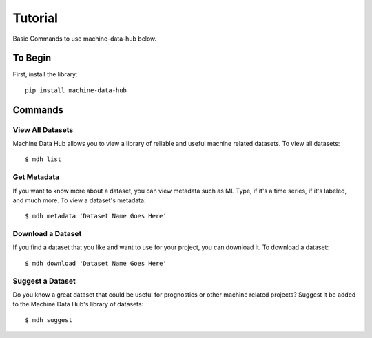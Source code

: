 Tutorial
========

Basic Commands to use machine-data-hub below.

To Begin
--------
First, install the library::

    pip install machine-data-hub

Commands
--------

View All Datasets
^^^^^^^^^^^^^^^^^
Machine Data Hub allows you to view a library of reliable and
useful machine related datasets. To view all datasets::

    $ mdh list

Get Metadata
^^^^^^^^^^^^
If you want to know more about a dataset, you can view metadata
such as ML Type, if it's a time series, if it's labeled, and much
more. To view a dataset's metadata::

    $ mdh metadata 'Dataset Name Goes Here'

Download a Dataset
^^^^^^^^^^^^^^^^^^
If you find a dataset that you like and want to use for your project,
you can download it. To download a dataset::

    $ mdh download 'Dataset Name Goes Here'

Suggest a Dataset
^^^^^^^^^^^^^^^^^
Do you know a great dataset that could be useful for prognostics or
other machine related projects? Suggest it be added to the Machine Data
Hub's library of datasets::

    $ mdh suggest


